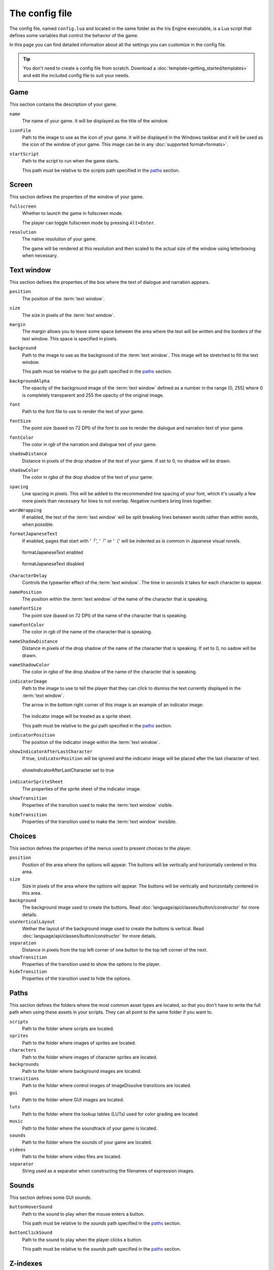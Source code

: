The config file
===============

The config file, named ``config.lua`` and located in the same folder as the Iris
Engine executable, is a Lua script that defines some variables that control the
behavior of the game.

In this page you can find detailed information about all the settings you can
customize in the config file.

.. tip::
	You don't need to create a config file from scratch. Download a
	:doc:`template<getting_started/templates>` and edit the included config file
	to suit your needs.



Game
----

This section contains the description of your game.

``name``
	The name of your game. It will be displayed as the title of the window.

``iconFile``
	Path to the image to use as the icon of your game. It will be displayed in the
	Windows taskbar and it will be used as the icon of the window of your game.
	This image can be in any :doc:`supported format<formats>`.

``startScript``
	Path to the script to run when the game starts.

	This path must be relative to the *scripts* path specified in the paths_ section.



Screen
------

This section defines the properties of the window of your game.

``fullscreen``
	Whether to launch the game in fullscreen mode.

	The player can toggle fullscreen mode by pressing ``Alt+Enter``.

``resolution``
	The native resolution of your game.

	The game will be rendered at this resolution and then scaled to the actual size of
	the window using letterboxing when necessary.



Text window
-----------

This section defines the properties of the box where the text of dialogue and
narration appears.

``position``
	The position of the :term:`text window`.

``size``
	The size in pixels of the :term:`text window`.

``margin``
	The margin allows you to leave some space between the area where the text will be
	written and the borders of the text window. This space is specified in pixels.

``background``
	Path to the image to use as the background of the :term:`text window`. This image
	will be stretched to fill the text window.

	This path must be relative to the *gui* path specified in the paths_ section.

``backgroundAlpha``
	The opacity of the background image of the :term:`text window` defined as a number
	in the range [0, 255] where 0 is completely transparent and 255 the opacity of the
	original image.

``font``
	Path to the font file to use to render the text of your game.

``fontSize``
	The point size (based on 72 DPI) of the font to use to render the dialogue and
	narration text of your game.

``fontColor``
	The color in *rgb* of the narration and dialogue text of your game.

``shadowDistance``
	Distance in pixels of the drop shadow of the text of your game. If set to 0, no
	shadow will be drawn.

``shadowColor``
	The color in *rgba* of the drop shadow of the text of your game.

``spacing``
	Line spacing in pixels. This will be added to the recommended line spacing of
	your font, which it's usually a few more pixels than necessary for lines to not
	overlap. Negative numbers bring lines together.

``wordWrapping``
	If enabled, the text of the :term:`text window` will be split breaking lines
	between words rather than within words, when possible.

``formatJapaneseText``
	If enabled, pages that start with '「', '『' or '（' will be indented as is
	common in Japanese visual novels.

	.. figure:: media/formatJapanese_true.png
		:align: center
		
		formatJapaneseText enabled

	.. figure:: media/formatJapanese_false.png
		:align: center

		formatJapaneseText disabled

``characterDelay``
	Controls the typewriter effect of the :term:`text window`. The time in seconds
	it takes for each character to appear.

``namePosition``
	The position within the :term:`text window` of the name of the character that is
	speaking.

``nameFontSize``
	The point size (based on 72 DPI) of the name of the character that is speaking.

``nameFontColor``
	The color in *rgb* of the name of the character that is speaking.

``nameShadowDistance``
	Distance in pixels of the drop shadow of the name of the character that is
	speaking. If set to 0, no sadow will be drawn.

``nameShadowColor``
	The color in *rgba* of the drop shadow of the name of the character that is
	speaking.

``indicatorImage``
	Path to the image to use to tell the player that they can click to dismiss the
	text currently displayed in the :term:`text window`.

	The arrow in the bottom right corner of this image is an example of an indicator
	image:

	.. figure:: media/formatJapanese_true.png
		:align: center

	The indicator image will be treated as a sprite sheet.

	This path must be relative to the *gui* path specified in the paths_ section.

``indicatorPosition``
	The position of the indicator image within the :term:`text window`.

``showIndicatorAfterLastCharacter``
	If true, ``indicatorPosition`` will be ignored and the indicator image will be
	placed after the last character of text.

	.. figure:: media/indicator_lastCharacter.png
		:align: center
		
		showIndicatorAfterLastCharacter set to true

``indicatorSpriteSheet``
	The properties of the sprite sheet of the indicator image.

``showTransition``
	Properties of the transition used to make the :term:`text window` visible.

``hideTransition``
	Properties of the transition used to make the :term:`text window` invisible.



Choices
-------

This section defines the properties of the menus used to present choices to the
player.

``position``
	Position of the area where the options will appear. The buttons will be
	vertically and horizontally centered in this area.

``size``
	Size in pixels of the area where the options will appear. The buttons will be
	vertically and horizontally centered in this area.

``background``
	The background image used to create the buttons. Read
	:doc:`language/api/classes/button/constructor` for more details.

``useVerticalLayout``
	Wether the layout of the background image used to create the buttons is vertical.
	Read :doc:`language/api/classes/button/constructor` for more details.

``separation``
	Distance in pixels from the top left corner of one button to the top left corner
	of the next.

``showTransition``
	Properties of the transition used to show the options to the player.

``hideTransition``
	Properties of the transition used to hide the options.



Paths
-----

This section defines the folders where the most common asset types are located, so
that you don't have to write the full path when using these assets in your scripts.
They can all point to the same folder if you want to.

``scripts``
	Path to the folder where scripts are located.

``sprites``
	Path to the folder where images of sprites are located.

``characters``
	Path to the folder where images of character sprites are located.

``backgrounds``
	Path to the folder where background images are located.

``transitions``
	Path to the folder where control images of imageDissolve transitions are
	located.

``gui``
	Path to the folder where GUI images are located.

``luts``
	Path to the folder where the lookup tables (LUTs) used for color grading are
	located.

``music``
	Path to the folder where the soundtrack of your game is located.

``sounds``
	Path to the folder where the sounds of your game are located.

``videos``
	Path to the folder where video files are located.

``separator``
	String used as a separator when constructing the filenames of expression images.



Sounds
------

This section defines some GUI sounds.

``buttonHoverSound``
	Path to the sound to play when the mouse enters a button.

	This path must be relative to the *sounds* path specified in the paths_ section.

``buttonClickSound``
	Path to the sound to play when the player clicks a button.

	This path must be relative to the *sounds* path specified in the paths_ section.



Z-indexes
---------

While visual novels are 2D games, when two objects overlap we need to know which one
should be drawn on top of the other. For this reason, all objects that can be drawn
on the screen have a z-index. You can think of z-indexes as the layers of a drawing
program.

An object with greater z-index is always in front of an object with a lower z-index.

This section defines the default z-index of some objects of the game.

``sceneTransitionEffects``
	Some transition effects draw an image in front of all of the objects of the
	scene. This is the z-index of those effects. Should be the highest.

``textWindow``
	The z-index of the :term:`text window`.

``choices``
	The z-index of the menus used to present choices to the player.

``characters``
	The default z-index of character sprites.

``backgrounds``
	The z-index of the background.



Cache
-----

Images, sounds and other assets need to be loaded into memory before they can be
used in the game. However, loading takes time and can cause stutter and framerate
drops during gameplay. For this reason, once an asset has been loaded, it remains in
memory as long as possible so that the next time it is needed we don't have to load
it again. The part of the memory where these assets reside is called the *cache*.

This section defines the properties of the cache and controls the way Iris Engine
loads assets into memory.

``maxSizeInMiB``
	The maximum size of the cache in MiB. Keep in mind that this only takes into
	account the size of the assets themselves, so the actual memory requirements of
	your game will be higher.

``allowPrecaching``
	Iris Engine loads assets the first time they are needed. This means that the
	images of sprites, for example, are loaded the first time the sprite is
	displayed on the screen. This can cause stutter during gameplay.

	However, if this option is enabled, the loading will take place when the object
	is defined, which is usually at the beginning of the script. This way, the
	player will be less likely to notice the stutter, especially if the loading
	happens just before a scene transition.

``finishLoadingSceneTransitions``
	As backgrounds don't need to be defined, they can't be precached even if
	``allowPrecaching`` is enabled. This may result in the game skipping the first
	frames of scene transitions.

	If this option is enabled, the start of scene transitions will be delayed until
	the background image has been loaded, making it impossible for the player to
	notice the stutter.

	This option only has an effect on
	:doc:`the scene function<language/api/globals/scene>`.